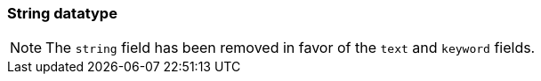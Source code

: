 [[string]]
=== String datatype

NOTE: The `string` field has been removed in favor of the `text` and `keyword` fields.
